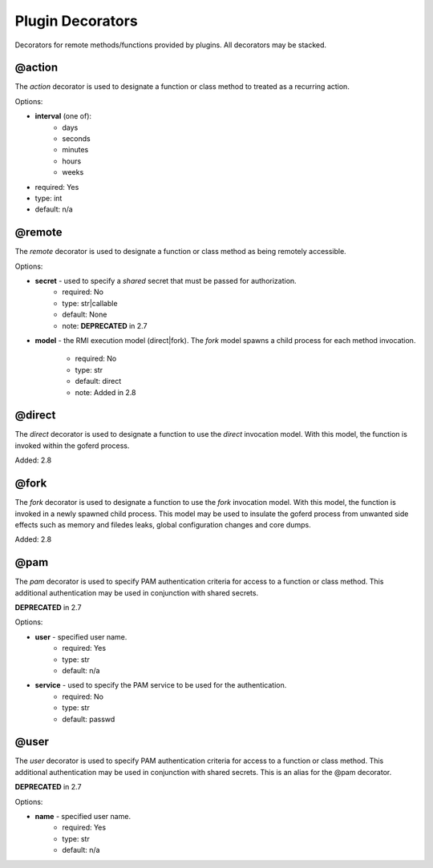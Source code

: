 Plugin Decorators
=================


Decorators for remote methods/functions provided by plugins.  All decorators may be stacked.

@action
-------

The *action* decorator is used to designate a function or class method to treated as
a recurring action.

Options:

- **interval** (one of):
   - days
   - seconds
   - minutes
   - hours
   - weeks
- required: Yes
- type: int
- default: n/a

@remote
-------

The *remote* decorator is used to designate a function or class method as being remotely accessible.

Options:

- **secret** - used to specify a *shared* secret that must be passed for authorization.
    - required: No
    - type: str|callable
    - default: None
    - note: **DEPRECATED** in 2.7

- **model** - the RMI execution model (direct|fork).
  The *fork* model spawns a child process for each method invocation.
    - required: No
    - type: str
    - default: direct
    - note: Added in 2.8


@direct
-------

The *direct* decorator is used to designate a function to use the *direct* invocation model.
With this model, the function is invoked within the goferd process.

Added: 2.8


@fork
-----

The *fork* decorator is used to designate a function to use the *fork* invocation model.
With this model, the function is invoked in a newly spawned child process.  This model may be used
to insulate the goferd process from unwanted side effects such as memory and filedes leaks,
global configuration changes and core dumps.

Added: 2.8


@pam
----

The *pam* decorator is used to specify PAM authentication criteria for access to a function or class
method.  This additional authentication may be used in conjunction with shared secrets.

**DEPRECATED** in 2.7

Options:

- **user** - specified user name.
    - required: Yes
    - type: str
    - default: n/a
- **service** - used to specify the PAM service to be used for the authentication.
    - required: No
    - type: str
    - default: passwd

@user
-----

The *user* decorator is used to specify PAM authentication criteria for access to a function or class
method.  This additional authentication may be used in conjunction with shared secrets.  This is an
alias for the @pam decorator.

**DEPRECATED** in 2.7

Options:

- **name** - specified user name.
    - required: Yes
    - type: str
    - default: n/a
